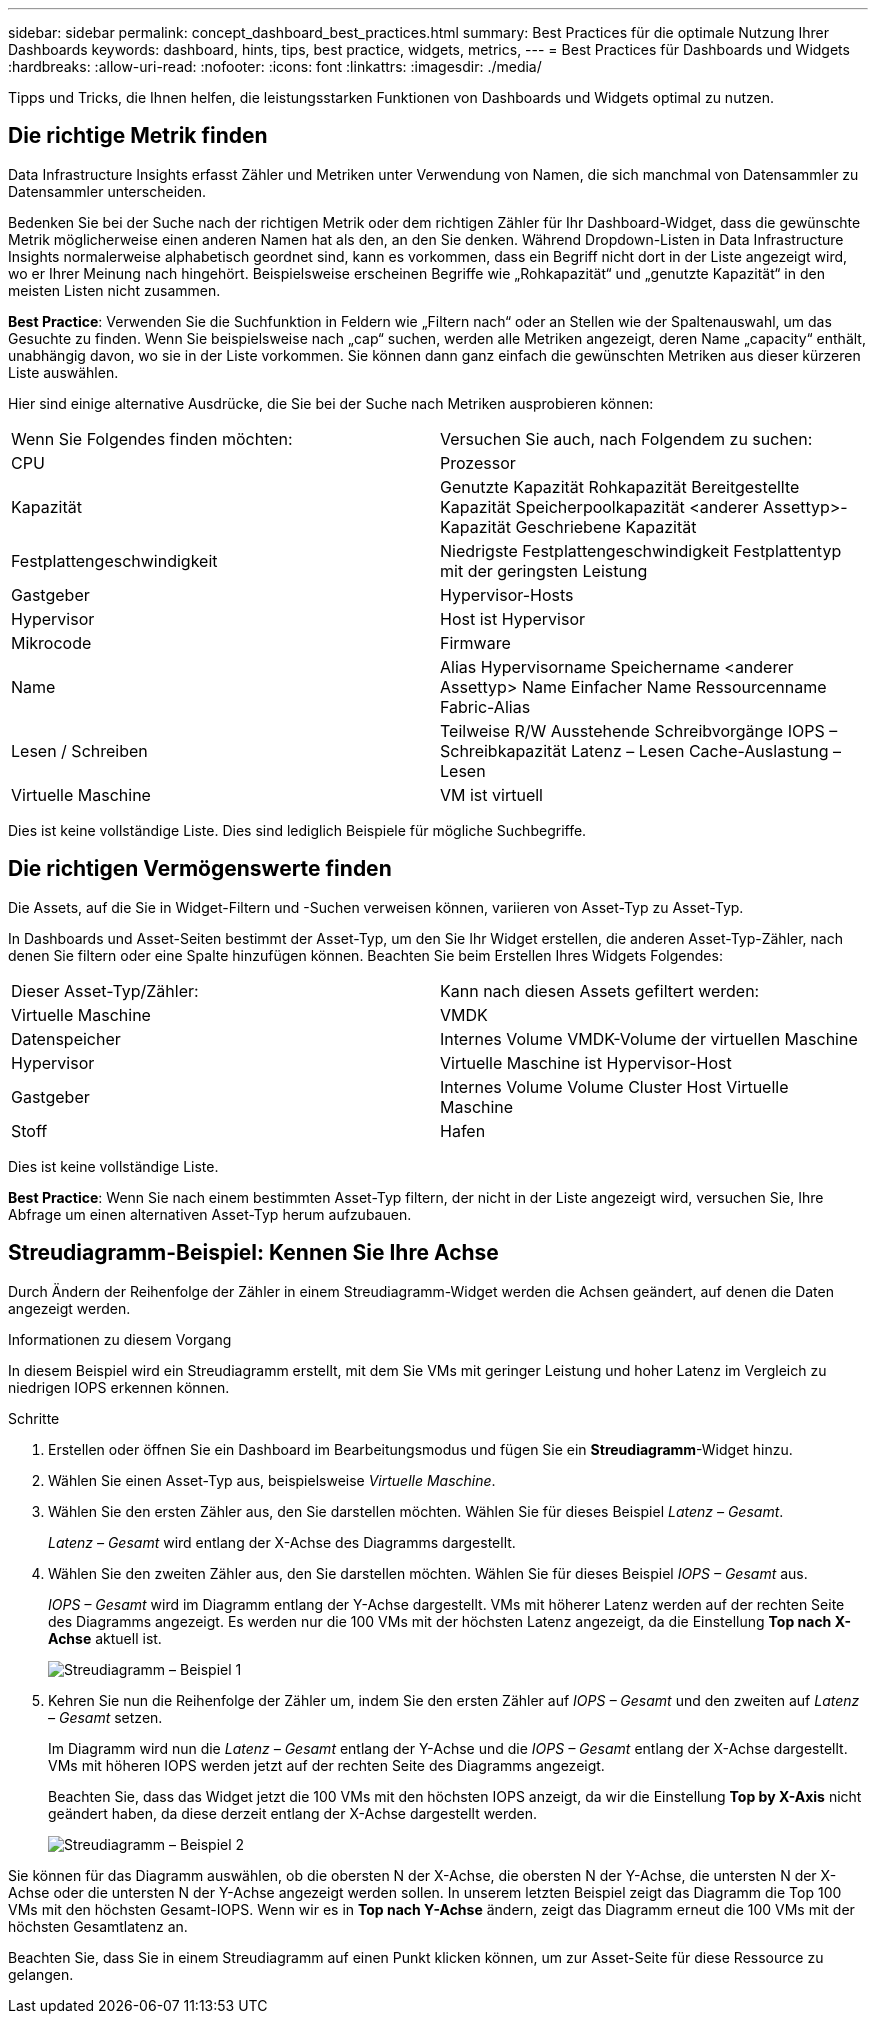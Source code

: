 ---
sidebar: sidebar 
permalink: concept_dashboard_best_practices.html 
summary: Best Practices für die optimale Nutzung Ihrer Dashboards 
keywords: dashboard, hints, tips, best practice, widgets, metrics, 
---
= Best Practices für Dashboards und Widgets
:hardbreaks:
:allow-uri-read: 
:nofooter: 
:icons: font
:linkattrs: 
:imagesdir: ./media/


[role="lead"]
Tipps und Tricks, die Ihnen helfen, die leistungsstarken Funktionen von Dashboards und Widgets optimal zu nutzen.



== Die richtige Metrik finden

Data Infrastructure Insights erfasst Zähler und Metriken unter Verwendung von Namen, die sich manchmal von Datensammler zu Datensammler unterscheiden.

Bedenken Sie bei der Suche nach der richtigen Metrik oder dem richtigen Zähler für Ihr Dashboard-Widget, dass die gewünschte Metrik möglicherweise einen anderen Namen hat als den, an den Sie denken.  Während Dropdown-Listen in Data Infrastructure Insights normalerweise alphabetisch geordnet sind, kann es vorkommen, dass ein Begriff nicht dort in der Liste angezeigt wird, wo er Ihrer Meinung nach hingehört.  Beispielsweise erscheinen Begriffe wie „Rohkapazität“ und „genutzte Kapazität“ in den meisten Listen nicht zusammen.

*Best Practice*: Verwenden Sie die Suchfunktion in Feldern wie „Filtern nach“ oder an Stellen wie der Spaltenauswahl, um das Gesuchte zu finden.  Wenn Sie beispielsweise nach „cap“ suchen, werden alle Metriken angezeigt, deren Name „capacity“ enthält, unabhängig davon, wo sie in der Liste vorkommen.  Sie können dann ganz einfach die gewünschten Metriken aus dieser kürzeren Liste auswählen.

Hier sind einige alternative Ausdrücke, die Sie bei der Suche nach Metriken ausprobieren können:

|===


| Wenn Sie Folgendes finden möchten: | Versuchen Sie auch, nach Folgendem zu suchen: 


| CPU | Prozessor 


| Kapazität | Genutzte Kapazität Rohkapazität Bereitgestellte Kapazität Speicherpoolkapazität <anderer Assettyp>-Kapazität Geschriebene Kapazität 


| Festplattengeschwindigkeit | Niedrigste Festplattengeschwindigkeit Festplattentyp mit der geringsten Leistung 


| Gastgeber | Hypervisor-Hosts 


| Hypervisor | Host ist Hypervisor 


| Mikrocode | Firmware 


| Name | Alias Hypervisorname Speichername <anderer Assettyp> Name Einfacher Name Ressourcenname Fabric-Alias 


| Lesen / Schreiben | Teilweise R/W Ausstehende Schreibvorgänge IOPS – Schreibkapazität Latenz – Lesen Cache-Auslastung – Lesen 


| Virtuelle Maschine | VM ist virtuell 
|===
Dies ist keine vollständige Liste.  Dies sind lediglich Beispiele für mögliche Suchbegriffe.



== Die richtigen Vermögenswerte finden

Die Assets, auf die Sie in Widget-Filtern und -Suchen verweisen können, variieren von Asset-Typ zu Asset-Typ.

In Dashboards und Asset-Seiten bestimmt der Asset-Typ, um den Sie Ihr Widget erstellen, die anderen Asset-Typ-Zähler, nach denen Sie filtern oder eine Spalte hinzufügen können.  Beachten Sie beim Erstellen Ihres Widgets Folgendes:

|===


| Dieser Asset-Typ/Zähler: | Kann nach diesen Assets gefiltert werden: 


| Virtuelle Maschine | VMDK 


| Datenspeicher | Internes Volume VMDK-Volume der virtuellen Maschine 


| Hypervisor | Virtuelle Maschine ist Hypervisor-Host 


| Gastgeber | Internes Volume Volume Cluster Host Virtuelle Maschine 


| Stoff | Hafen 
|===
Dies ist keine vollständige Liste.

*Best Practice*: Wenn Sie nach einem bestimmten Asset-Typ filtern, der nicht in der Liste angezeigt wird, versuchen Sie, Ihre Abfrage um einen alternativen Asset-Typ herum aufzubauen.



== Streudiagramm-Beispiel: Kennen Sie Ihre Achse

Durch Ändern der Reihenfolge der Zähler in einem Streudiagramm-Widget werden die Achsen geändert, auf denen die Daten angezeigt werden.

.Informationen zu diesem Vorgang
In diesem Beispiel wird ein Streudiagramm erstellt, mit dem Sie VMs mit geringer Leistung und hoher Latenz im Vergleich zu niedrigen IOPS erkennen können.

.Schritte
. Erstellen oder öffnen Sie ein Dashboard im Bearbeitungsmodus und fügen Sie ein *Streudiagramm*-Widget hinzu.
. Wählen Sie einen Asset-Typ aus, beispielsweise _Virtuelle Maschine_.
. Wählen Sie den ersten Zähler aus, den Sie darstellen möchten.  Wählen Sie für dieses Beispiel _Latenz – Gesamt_.
+
_Latenz – Gesamt_ wird entlang der X-Achse des Diagramms dargestellt.

. Wählen Sie den zweiten Zähler aus, den Sie darstellen möchten.  Wählen Sie für dieses Beispiel _IOPS – Gesamt_ aus.
+
_IOPS – Gesamt_ wird im Diagramm entlang der Y-Achse dargestellt.  VMs mit höherer Latenz werden auf der rechten Seite des Diagramms angezeigt.  Es werden nur die 100 VMs mit der höchsten Latenz angezeigt, da die Einstellung *Top nach X-Achse* aktuell ist.

+
image:ScatterplotExample1.png["Streudiagramm – Beispiel 1"]

. Kehren Sie nun die Reihenfolge der Zähler um, indem Sie den ersten Zähler auf _IOPS – Gesamt_ und den zweiten auf _Latenz – Gesamt_ setzen.
+
Im Diagramm wird nun die _Latenz – Gesamt_ entlang der Y-Achse und die _IOPS – Gesamt_ entlang der X-Achse dargestellt.  VMs mit höheren IOPS werden jetzt auf der rechten Seite des Diagramms angezeigt.

+
Beachten Sie, dass das Widget jetzt die 100 VMs mit den höchsten IOPS anzeigt, da wir die Einstellung *Top by X-Axis* nicht geändert haben, da diese derzeit entlang der X-Achse dargestellt werden.

+
image:ScatterplotExample2.png["Streudiagramm – Beispiel 2"]



Sie können für das Diagramm auswählen, ob die obersten N der X-Achse, die obersten N der Y-Achse, die untersten N der X-Achse oder die untersten N der Y-Achse angezeigt werden sollen.  In unserem letzten Beispiel zeigt das Diagramm die Top 100 VMs mit den höchsten Gesamt-IOPS.  Wenn wir es in *Top nach Y-Achse* ändern, zeigt das Diagramm erneut die 100 VMs mit der höchsten Gesamtlatenz an.

Beachten Sie, dass Sie in einem Streudiagramm auf einen Punkt klicken können, um zur Asset-Seite für diese Ressource zu gelangen.
